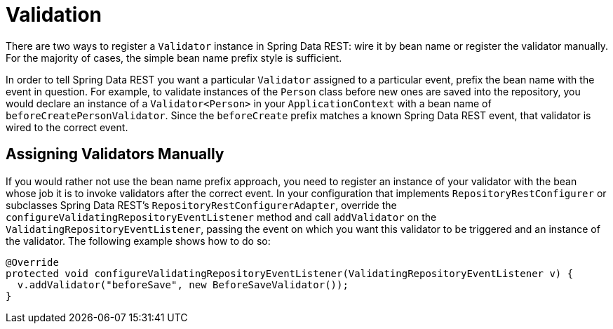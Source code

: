 [[validation]]
= Validation

There are two ways to register a `Validator` instance in Spring Data REST: wire it by bean name or register the validator manually. For the majority of cases, the simple bean name prefix style is sufficient.

In order to tell Spring Data REST you want a particular `Validator` assigned to a particular event, prefix the bean name with the event in question. For example, to validate instances of the `Person` class before new ones are saved into the repository, you would declare an instance of a `Validator<Person>` in your `ApplicationContext` with a bean name of `beforeCreatePersonValidator`. Since the `beforeCreate` prefix matches a known Spring Data REST event, that validator is wired to the correct event.

[[validation.assigning-validators]]
== Assigning Validators Manually

If you would rather not use the bean name prefix approach, you need to register an instance of your validator with the bean whose job it is to invoke validators after the correct event. In your configuration that implements `RepositoryRestConfigurer` or subclasses Spring Data REST's `RepositoryRestConfigurerAdapter`, override the `configureValidatingRepositoryEventListener` method and call `addValidator` on the `ValidatingRepositoryEventListener`, passing the event on which you want this validator to be triggered and an instance of the validator. The following example shows how to do so:

====
[source,java]
----
@Override
protected void configureValidatingRepositoryEventListener(ValidatingRepositoryEventListener v) {
  v.addValidator("beforeSave", new BeforeSaveValidator());
}
----
====
